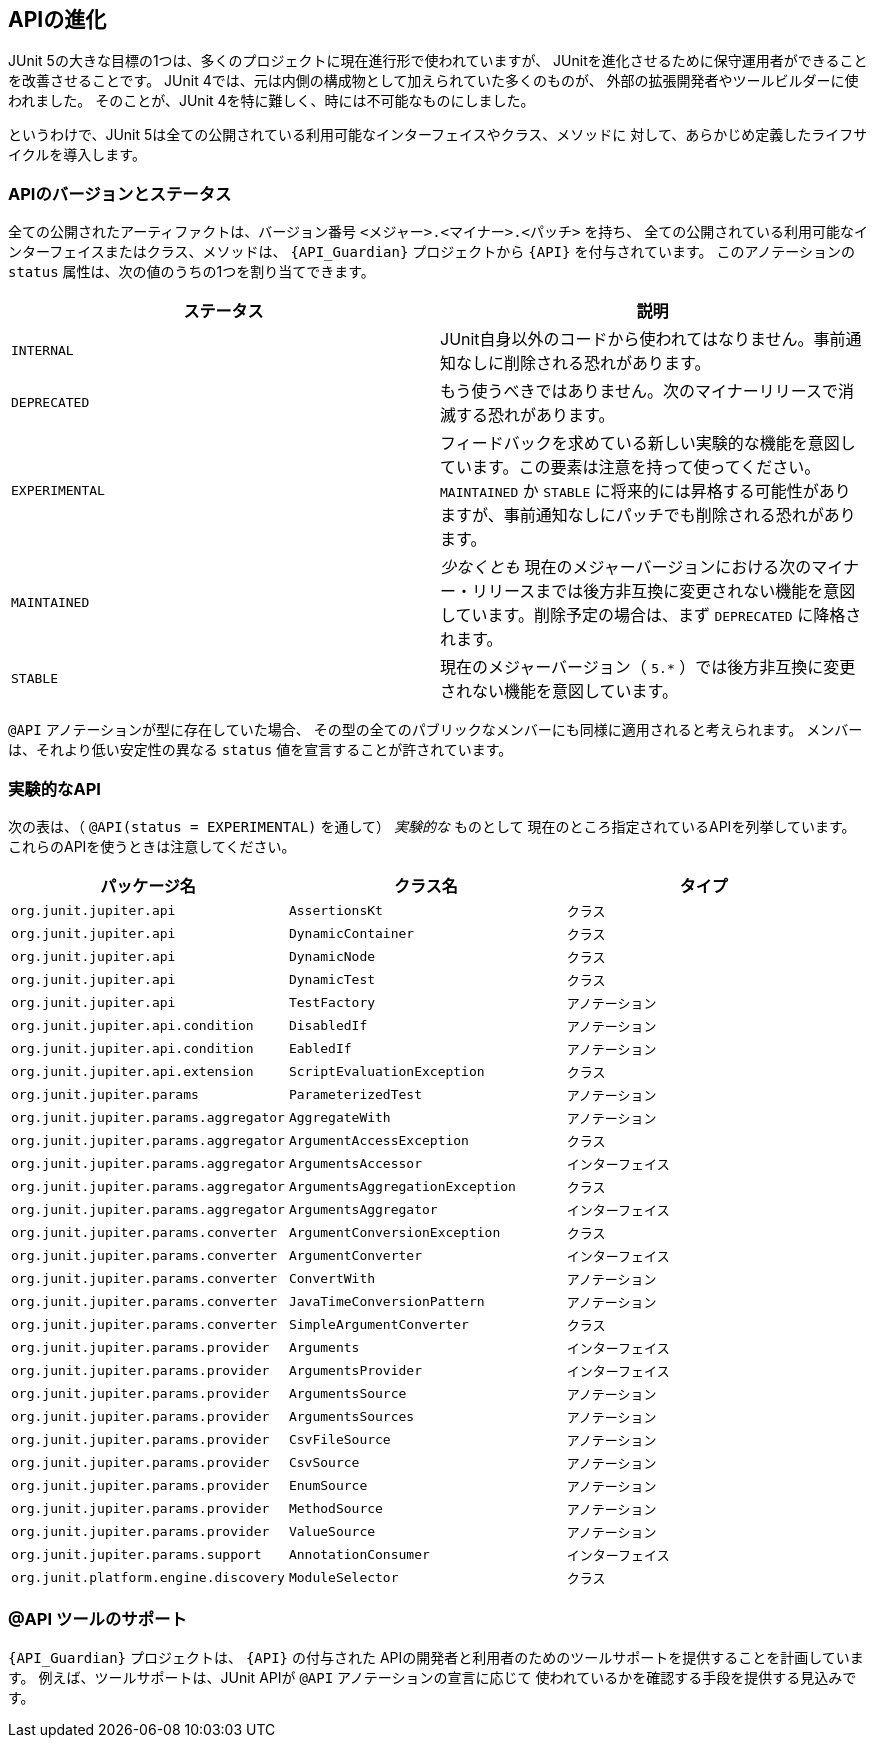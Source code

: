 [[api-evolution]]
== APIの進化

JUnit 5の大きな目標の1つは、多くのプロジェクトに現在進行形で使われていますが、
JUnitを進化させるために保守運用者ができることを改善させることです。
JUnit 4では、元は内側の構成物として加えられていた多くのものが、
外部の拡張開発者やツールビルダーに使われました。
そのことが、JUnit 4を特に難しく、時には不可能なものにしました。

というわけで、JUnit 5は全ての公開されている利用可能なインターフェイスやクラス、メソッドに
対して、あらかじめ定義したライフサイクルを導入します。

[[api-evolution-version-and-status]]
=== APIのバージョンとステータス

全ての公開されたアーティファクトは、バージョン番号 `<メジャー>.<マイナー>.<パッチ>` を持ち、
全ての公開されている利用可能なインターフェイスまたはクラス、メソッドは、
`{API_Guardian}` プロジェクトから `{API}` を付与されています。
このアノテーションの `status` 属性は、次の値のうちの1つを割り当てできます。

[cols="^,^"]
|===
|ステータス |説明

|`INTERNAL` |JUnit自身以外のコードから使われてはなりません。事前通知なしに削除される恐れがあります。
|`DEPRECATED` |もう使うべきではありません。次のマイナーリリースで消滅する恐れがあります。
|`EXPERIMENTAL` |フィードバックを求めている新しい実験的な機能を意図しています。この要素は注意を持って使ってください。 `MAINTAINED` か `STABLE` に将来的には昇格する可能性がありますが、事前通知なしにパッチでも削除される恐れがあります。
|`MAINTAINED` | _少なくとも_ 現在のメジャーバージョンにおける次のマイナー・リリースまでは後方非互換に変更されない機能を意図しています。削除予定の場合は、まず `DEPRECATED` に降格されます。
|`STABLE` |現在のメジャーバージョン（ `5.*` ）では後方非互換に変更されない機能を意図しています。
|===

`@API` アノテーションが型に存在していた場合、
その型の全てのパブリックなメンバーにも同様に適用されると考えられます。
メンバーは、それより低い安定性の異なる `status` 値を宣言することが許されています。

[[api-evolution-experimental-apis]]
=== 実験的なAPI

次の表は、（ `@API(status = EXPERIMENTAL)` を通して） _実験的な_ ものとして
現在のところ指定されているAPIを列挙しています。これらのAPIを使うときは注意してください。

[cols="^,^,^"]
|===
|パッケージ名 |クラス名 |タイプ

|`org.junit.jupiter.api` |`AssertionsKt` |`クラス`
|`org.junit.jupiter.api` |`DynamicContainer` |`クラス`
|`org.junit.jupiter.api` |`DynamicNode` |`クラス`
|`org.junit.jupiter.api` |`DynamicTest` |`クラス`
|`org.junit.jupiter.api` |`TestFactory` |`アノテーション`
|`org.junit.jupiter.api.condition` |`DisabledIf` |`アノテーション`
|`org.junit.jupiter.api.condition` |`EabledIf` |`アノテーション`
|`org.junit.jupiter.api.extension` |`ScriptEvaluationException` |`クラス`
|`org.junit.jupiter.params` |`ParameterizedTest` |`アノテーション`
|`org.junit.jupiter.params.aggregator` |`AggregateWith` |`アノテーション`
|`org.junit.jupiter.params.aggregator` |`ArgumentAccessException` |`クラス`
|`org.junit.jupiter.params.aggregator` |`ArgumentsAccessor` |`インターフェイス`
|`org.junit.jupiter.params.aggregator` |`ArgumentsAggregationException` |`クラス`
|`org.junit.jupiter.params.aggregator` |`ArgumentsAggregator` |`インターフェイス`
|`org.junit.jupiter.params.converter` |`ArgumentConversionException` |`クラス`
|`org.junit.jupiter.params.converter` |`ArgumentConverter` |`インターフェイス`
|`org.junit.jupiter.params.converter` |`ConvertWith` |`アノテーション`
|`org.junit.jupiter.params.converter` |`JavaTimeConversionPattern` |`アノテーション`
|`org.junit.jupiter.params.converter` |`SimpleArgumentConverter` |`クラス`
|`org.junit.jupiter.params.provider` |`Arguments` |`インターフェイス`
|`org.junit.jupiter.params.provider` |`ArgumentsProvider` |`インターフェイス`
|`org.junit.jupiter.params.provider` |`ArgumentsSource` |`アノテーション`
|`org.junit.jupiter.params.provider` |`ArgumentsSources` |`アノテーション`
|`org.junit.jupiter.params.provider` |`CsvFileSource` |`アノテーション`
|`org.junit.jupiter.params.provider` |`CsvSource` |`アノテーション`
|`org.junit.jupiter.params.provider` |`EnumSource` |`アノテーション`
|`org.junit.jupiter.params.provider` |`MethodSource` |`アノテーション`
|`org.junit.jupiter.params.provider` |`ValueSource` |`アノテーション`
|`org.junit.jupiter.params.support` |`AnnotationConsumer` |`インターフェイス`
|`org.junit.platform.engine.discovery` |`ModuleSelector` |`クラス`
|===

[[api-evolution-tooling]]
=== @API ツールのサポート

`{API_Guardian}` プロジェクトは、 `{API}` の付与された
APIの開発者と利用者のためのツールサポートを提供することを計画しています。
例えば、ツールサポートは、JUnit APIが `@API` アノテーションの宣言に応じて
使われているかを確認する手段を提供する見込みです。